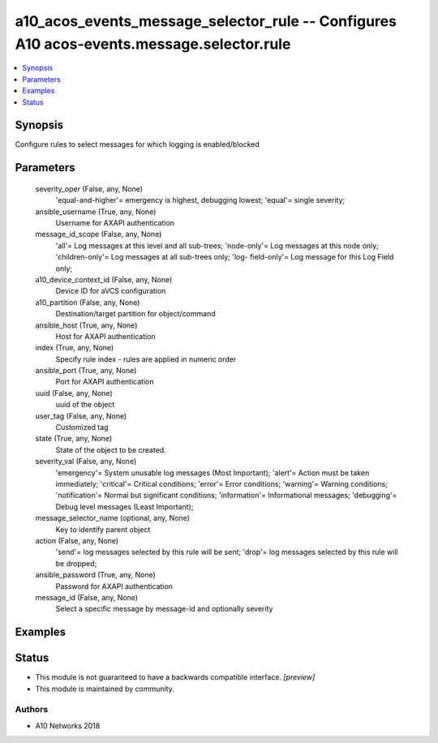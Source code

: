 .. _a10_acos_events_message_selector_rule_module:


a10_acos_events_message_selector_rule -- Configures A10 acos-events.message.selector.rule
=========================================================================================

.. contents::
   :local:
   :depth: 1


Synopsis
--------

Configure rules to select messages for which logging is enabled/blocked






Parameters
----------

  severity_oper (False, any, None)
    'equal-and-higher'= emergency is highest, debugging lowest; 'equal'= single severity;


  ansible_username (True, any, None)
    Username for AXAPI authentication


  message_id_scope (False, any, None)
    'all'= Log messages at this level and all sub-trees; 'node-only'= Log messages at this node only; 'children-only'= Log messages at all sub-trees only; 'log- field-only'= Log message for this Log Field only;


  a10_device_context_id (False, any, None)
    Device ID for aVCS configuration


  a10_partition (False, any, None)
    Destination/target partition for object/command


  ansible_host (True, any, None)
    Host for AXAPI authentication


  index (True, any, None)
    Specify rule index - rules are applied in numeric order


  ansible_port (True, any, None)
    Port for AXAPI authentication


  uuid (False, any, None)
    uuid of the object


  user_tag (False, any, None)
    Customized tag


  state (True, any, None)
    State of the object to be created.


  severity_val (False, any, None)
    'emergency'= System unusable log messages (Most Important); 'alert'= Action must be taken immediately; 'critical'= Critical conditions; 'error'= Error conditions; 'warning'= Warning conditions; 'notification'= Normal but significant conditions; 'information'= Informational messages; 'debugging'= Debug level messages (Least Important);


  message_selector_name (optional, any, None)
    Key to identify parent object


  action (False, any, None)
    'send'= log messages selected by this rule will be sent; 'drop'= log messages selected by this rule will be dropped;


  ansible_password (True, any, None)
    Password for AXAPI authentication


  message_id (False, any, None)
    Select a specific message by message-id and optionally severity









Examples
--------

.. code-block:: yaml+jinja

    





Status
------




- This module is not guaranteed to have a backwards compatible interface. *[preview]*


- This module is maintained by community.



Authors
~~~~~~~

- A10 Networks 2018

